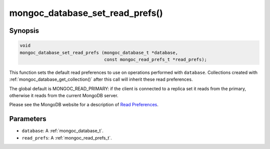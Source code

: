 .. _mongoc_database_set_read_prefs

mongoc_database_set_read_prefs()
================================

Synopsis
--------

.. code-block:: c

  void
  mongoc_database_set_read_prefs (mongoc_database_t *database,
                                  const mongoc_read_prefs_t *read_prefs);

This function sets the default read preferences to use on operations performed with ``database``. Collections created with :ref:`mongoc_database_get_collection()` after this call will inherit these read preferences.

The global default is MONGOC_READ_PRIMARY: if the client is connected to a replica set it reads from the primary, otherwise it reads from the current MongoDB server.

Please see the MongoDB website for a description of `Read Preferences <https://www.mongodb.com/docs/manual/core/read-preference/>`_.

Parameters
----------

* ``database``: A :ref:`mongoc_database_t`.
* ``read_prefs``: A :ref:`mongoc_read_prefs_t`.

